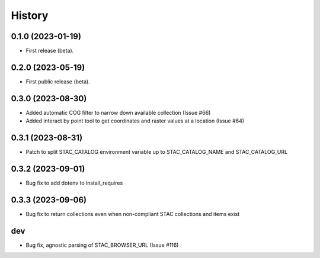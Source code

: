 =======
History
=======

0.1.0 (2023-01-19)
------------------

* First release (beta).


0.2.0 (2023-05-19)
------------------

* First public release (beta).


0.3.0 (2023-08-30)
----------------------

* Added automatic COG filter to narrow down available collection (Issue #66)
* Added interact by point tool to get coordinates and raster values at a location (Issue #64)

0.3.1 (2023-08-31)
----------------------

* Patch to split STAC_CATALOG environment variable up to STAC_CATALOG_NAME and STAC_CATALOG_URL

0.3.2 (2023-09-01)
----------------------

* Bug fix to add dotenv to install_requires

0.3.3 (2023-09-06)
----------------------

* Bug fix to return collections even when non-compliant STAC collections and items exist

dev
----------------------

* Bug fix, agnostic parsing of STAC_BROWSER_URL (Issue #116)

